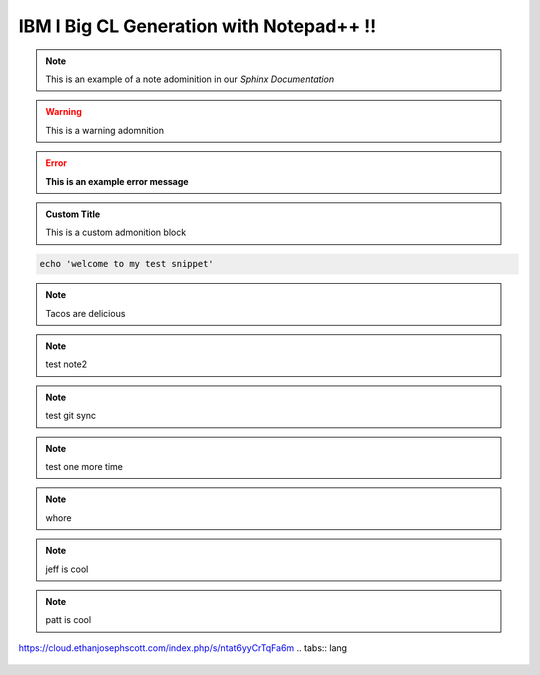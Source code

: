 IBM I Big CL Generation with Notepad++ !!
=========================================

 
.. note::
	This is an example of a note adominition in our *Sphinx Documentation*


.. warning::

	This is a warning adomnition

.. error::
	**This is an example error message**

.. admonition:: Custom Title

	This is a custom admonition block


.. code-block:: bash

	echo 'welcome to my test snippet'

.. note::
	Tacos are delicious

.. note:: 
	test note2
.. note::
	test git sync
.. note::
	test one more time

.. note::
	whore
.. note::
	jeff is cool
.. note::
	patt is cool



https://cloud.ethanjosephscott.com/index.php/s/ntat6yyCrTqFa6m
.. tabs:: lang

	.. code-tab:: python

		print('Welcome to my next example')

	.. code-tab:: bash
